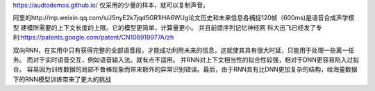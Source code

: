 https://audiodemos.github.io/ 仅采用的少量的样本，就可以复制声音。


阿里的http://mp.weixin.qq.com/s/JSnyE2k7jqd5GR1lHA6WUg论文历史和未来信息各捕捉120帧（600ms)是语音合成声学模型
建模所需要的上下文长度的上限。它的模型更简单，计算量更小。
并且前馈序列记忆神经网 科大迅飞已经发了专利:https://patents.google.com/patent/CN106919977A/zh

双向RNN，在实用中只有获得完整的全部语音段，才能成功利用未来的信息，这就使其具有很大时延，只能用于处理一些离一任务。
而对于实时语音交互，例如语音输入法。就有点不适用。  并RNN对上下文相当性的拟合性较强，相对于DNN更容易陷入过拟合。
容易因为训练数据的局部不鲁棒现象而带来额外的异常识别错误。最后，由于RNN具有比DNN更加复杂的结构，给海量数据下的RNN模型训练带来了更大的挑战



